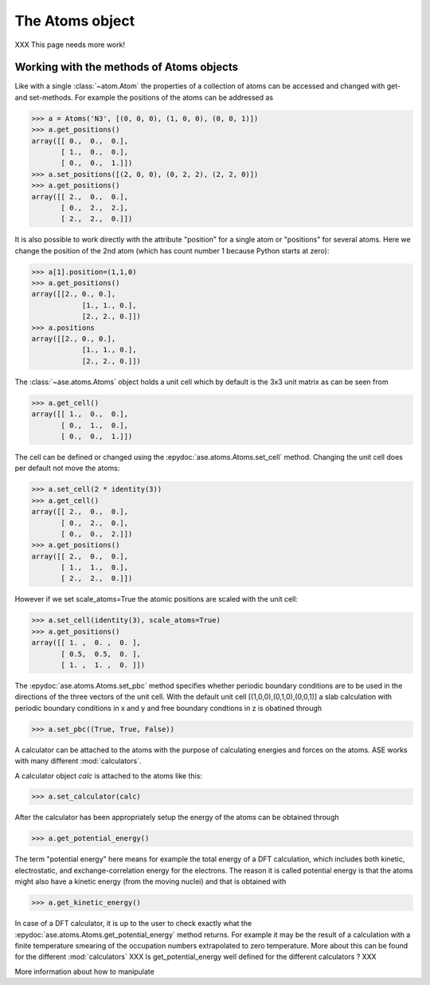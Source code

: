 .. module:: atoms

The Atoms object
================

XXX This page needs more work!

.. class:: Atoms

Working with the methods of Atoms objects
-----------------------------------------

Like with a single :class:`~atom.Atom` the properties of a collection of atoms
can be accessed and changed with get- and set-methods. For example
the positions of the atoms can be addressed as

>>> a = Atoms('N3', [(0, 0, 0), (1, 0, 0), (0, 0, 1)])
>>> a.get_positions()
array([[ 0.,  0.,  0.],
       [ 1.,  0.,  0.],
       [ 0.,  0.,  1.]])
>>> a.set_positions([(2, 0, 0), (0, 2, 2), (2, 2, 0)])
>>> a.get_positions()
array([[ 2.,  0.,  0.],
       [ 0.,  2.,  2.],
       [ 2.,  2.,  0.]])

It is also possible to work directly with the attribute "position" for
a single atom or "positions" for several atoms. Here we change the
position of the 2nd atom (which has count number 1 because Python
starts at zero):

>>> a[1].position=(1,1,0)
>>> a.get_positions()
array([[2., 0., 0.],
	    [1., 1., 0.],
	    [2., 2., 0.]])
>>> a.positions
array([[2., 0., 0.],
	    [1., 1., 0.],
	    [2., 2., 0.]])

The :class:`~ase.atoms.Atoms` object holds a unit cell which by
default is the 3x3 unit matrix as can be seen from

>>> a.get_cell()
array([[ 1.,  0.,  0.],
       [ 0.,  1.,  0.],
       [ 0.,  0.,  1.]])


The cell can be defined or changed using the
:epydoc:`ase.atoms.Atoms.set_cell` method. Changing the unit cell
does per default not move the atoms:

>>> a.set_cell(2 * identity(3))
>>> a.get_cell()
array([[ 2.,  0.,  0.],
       [ 0.,  2.,  0.],
       [ 0.,  0.,  2.]])
>>> a.get_positions()
array([[ 2.,  0.,  0.],
       [ 1.,  1.,  0.],
       [ 2.,  2.,  0.]])

However if we set scale_atoms=True the atomic positions are scaled with
the unit cell:

>>> a.set_cell(identity(3), scale_atoms=True)
>>> a.get_positions()
array([[ 1. ,  0. ,  0. ],
       [ 0.5,  0.5,  0. ],
       [ 1. ,  1. ,  0. ]])

The :epydoc:`ase.atoms.Atoms.set_pbc` method specifies whether
periodic boundary conditions are to be used in the directions of the
three vectors of the unit cell. With the default unit cell
[(1,0,0),(0,1,0),(0,0,1)] a slab calculation with periodic boundary
conditions in x and y and free boundary condtions in z is obatined
through

>>> a.set_pbc((True, True, False))

A calculator can be attached to the atoms with the purpose
of calculating energies and forces on the atoms. ASE works with many
different :mod:`calculators`.

A calculator object *calc* is attached to the atoms like this:

>>> a.set_calculator(calc)

After the calculator has been appropriately setup the energy of the
atoms can be obtained through

>>> a.get_potential_energy()

The term "potential energy" here means for example the total energy of
a DFT calculation, which includes both kinetic, electrostatic, and
exchange-correlation energy for the electrons. The reason it is called
potential energy is that the atoms might also have a kinetic energy
(from the moving nuclei) and that is obtained with

>>> a.get_kinetic_energy()

In case of a DFT calculator, it is up to the user to check exactly what
the :epydoc:`ase.atoms.Atoms.get_potential_energy` method returns. For
example it may be the result of a calculation with a finite
temperature smearing of the occupation numbers extrapolated to zero
temperature. More about this can be found for the different
:mod:`calculators` XXX Is get_potential_energy well defined for the
different calculators ? XXX

More information about how to manipulate 
